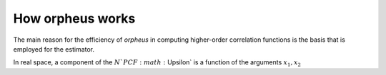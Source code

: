 How orpheus works
=================

The main reason for the efficiency of `orpheus` in computing higher-order
correlation functions is the basis that is employed for the estimator.

In real space, a component of the :math:`N`PCF :math:`\Upsilon` is a function of the arguments :math:`x_1, x_2`